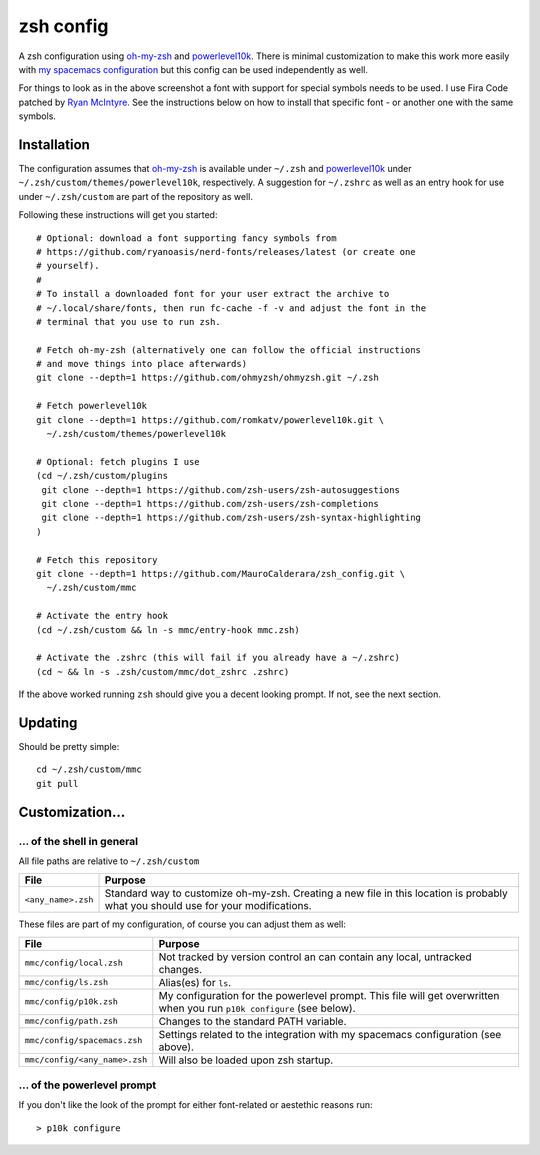 ----------
zsh config
----------

A zsh configuration using `oh-my-zsh <https://ohmyz.sh/>`_ and `powerlevel10k
<https://github.com/romkatv/powerlevel10k>`_. There is minimal customization to
make this work more easily with
`my spacemacs configuration <https://github.com/MauroCalderara/spacemacs_config.git>`_
but this config can be used independently as well.

.. image:: https://github.com/MauroCalderara/zsh_config/raw/master/docs/screenshot.png

For things to look as in the above screenshot a font with support for special
symbols needs to be used. I use Fira Code patched by
`Ryan McIntyre <https://github.com/ryanoasis/nerd-fonts>`_. See the instructions
below on how to install that specific font - or another one with the same symbols.

Installation
-------------

The configuration assumes that `oh-my-zsh <https://ohmyz.sh/>`_ is available
under ``~/.zsh`` and `powerlevel10k <https://github.com/romkatv/powerlevel10k>`_
under ``~/.zsh/custom/themes/powerlevel10k``, respectively. A suggestion for
``~/.zshrc`` as well as an entry hook for use under ``~/.zsh/custom`` are part
of the repository as well.

Following these instructions will get you started::

   # Optional: download a font supporting fancy symbols from
   # https://github.com/ryanoasis/nerd-fonts/releases/latest (or create one
   # yourself).
   #
   # To install a downloaded font for your user extract the archive to
   # ~/.local/share/fonts, then run fc-cache -f -v and adjust the font in the
   # terminal that you use to run zsh.
   
   # Fetch oh-my-zsh (alternatively one can follow the official instructions
   # and move things into place afterwards)
   git clone --depth=1 https://github.com/ohmyzsh/ohmyzsh.git ~/.zsh
   
   # Fetch powerlevel10k
   git clone --depth=1 https://github.com/romkatv/powerlevel10k.git \
     ~/.zsh/custom/themes/powerlevel10k

   # Optional: fetch plugins I use
   (cd ~/.zsh/custom/plugins
    git clone --depth=1 https://github.com/zsh-users/zsh-autosuggestions
    git clone --depth=1 https://github.com/zsh-users/zsh-completions
    git clone --depth=1 https://github.com/zsh-users/zsh-syntax-highlighting
   )

   # Fetch this repository
   git clone --depth=1 https://github.com/MauroCalderara/zsh_config.git \
     ~/.zsh/custom/mmc
   
   # Activate the entry hook
   (cd ~/.zsh/custom && ln -s mmc/entry-hook mmc.zsh)
   
   # Activate the .zshrc (this will fail if you already have a ~/.zshrc)
   (cd ~ && ln -s .zsh/custom/mmc/dot_zshrc .zshrc)

If the above worked running ``zsh`` should give you a decent looking prompt. If
not, see the next section.


Updating
--------

Should be pretty simple::

   cd ~/.zsh/custom/mmc
   git pull


Customization...
-------------------

... of the shell in general
~~~~~~~~~~~~~~~~~~~~~~~~~~~

All file paths are relative to ``~/.zsh/custom``

+-----------------------------+--------------------------------------------+
| File                        | Purpose                                    |
+=============================+============================================+
| ``<any_name>.zsh``          | Standard way to customize oh-my-zsh.       |
|                             | Creating a new file in this location is    |
|                             | probably what you should use for your      |
|                             | modifications.                             |
+-----------------------------+--------------------------------------------+

These files are part of my configuration, of course you can adjust them as well:

+-------------------------------+-------------------------------------------+
| File                          | Purpose                                   |
+===============================+===========================================+
| ``mmc/config/local.zsh``      | Not tracked by version control an can     |
|                               | contain any local, untracked changes.     |
+-------------------------------+-------------------------------------------+
| ``mmc/config/ls.zsh``         | Alias(es) for ``ls``.                     |
+-------------------------------+-------------------------------------------+
| ``mmc/config/p10k.zsh``       | My configuration for the powerlevel       |
|                               | prompt. This file will get overwritten    |
|                               | when you run ``p10k configure`` (see      |
|                               | below).                                   |
+-------------------------------+-------------------------------------------+
| ``mmc/config/path.zsh``       | Changes to the standard PATH variable.    |
+-------------------------------+-------------------------------------------+
| ``mmc/config/spacemacs.zsh``  | Settings related to the integration with  |
|                               | my spacemacs configuration (see above).   |
+-------------------------------+-------------------------------------------+
| ``mmc/config/<any_name>.zsh`` | Will also be loaded upon zsh startup.     |
+-------------------------------+-------------------------------------------+


... of the powerlevel prompt
~~~~~~~~~~~~~~~~~~~~~~~~~~~

If you don't like the look of the prompt for either font-related or aestethic
reasons run::

   > p10k configure

